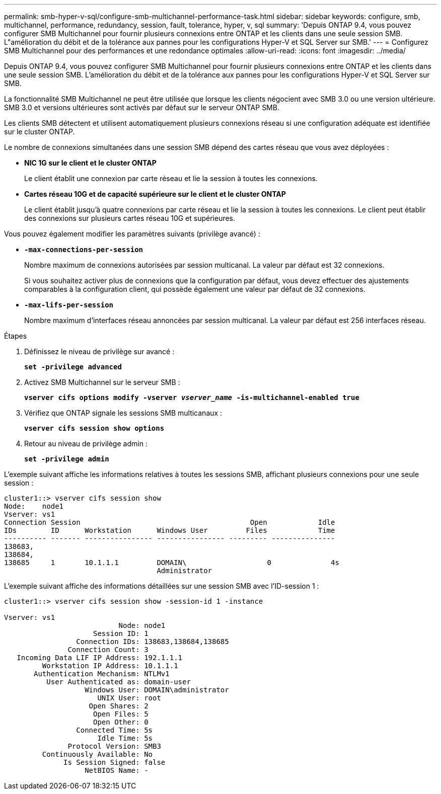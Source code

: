 ---
permalink: smb-hyper-v-sql/configure-smb-multichannel-performance-task.html 
sidebar: sidebar 
keywords: configure, smb, multichannel, performance, redundancy, session, fault, tolerance, hyper, v, sql 
summary: 'Depuis ONTAP 9.4, vous pouvez configurer SMB Multichannel pour fournir plusieurs connexions entre ONTAP et les clients dans une seule session SMB. L"amélioration du débit et de la tolérance aux pannes pour les configurations Hyper-V et SQL Server sur SMB.' 
---
= Configurez SMB Multichannel pour des performances et une redondance optimales
:allow-uri-read: 
:icons: font
:imagesdir: ../media/


[role="lead"]
Depuis ONTAP 9.4, vous pouvez configurer SMB Multichannel pour fournir plusieurs connexions entre ONTAP et les clients dans une seule session SMB. L'amélioration du débit et de la tolérance aux pannes pour les configurations Hyper-V et SQL Server sur SMB.

La fonctionnalité SMB Multichannel ne peut être utilisée que lorsque les clients négocient avec SMB 3.0 ou une version ultérieure. SMB 3.0 et versions ultérieures sont activés par défaut sur le serveur ONTAP SMB.

Les clients SMB détectent et utilisent automatiquement plusieurs connexions réseau si une configuration adéquate est identifiée sur le cluster ONTAP.

Le nombre de connexions simultanées dans une session SMB dépend des cartes réseau que vous avez déployées :

* *NIC 1G sur le client et le cluster ONTAP*
+
Le client établit une connexion par carte réseau et lie la session à toutes les connexions.

* *Cartes réseau 10G et de capacité supérieure sur le client et le cluster ONTAP*
+
Le client établit jusqu'à quatre connexions par carte réseau et lie la session à toutes les connexions. Le client peut établir des connexions sur plusieurs cartes réseau 10G et supérieures.



Vous pouvez également modifier les paramètres suivants (privilège avancé) :

* *`-max-connections-per-session`*
+
Nombre maximum de connexions autorisées par session multicanal. La valeur par défaut est 32 connexions.

+
Si vous souhaitez activer plus de connexions que la configuration par défaut, vous devez effectuer des ajustements comparables à la configuration client, qui possède également une valeur par défaut de 32 connexions.

* *`-max-lifs-per-session`*
+
Nombre maximum d'interfaces réseau annoncées par session multicanal. La valeur par défaut est 256 interfaces réseau.



.Étapes
. Définissez le niveau de privilège sur avancé :
+
`*set -privilege advanced*`

. Activez SMB Multichannel sur le serveur SMB :
+
`*vserver cifs options modify -vserver _vserver_name_ -is-multichannel-enabled true*`

. Vérifiez que ONTAP signale les sessions SMB multicanaux :
+
`*vserver cifs session show options*`

. Retour au niveau de privilège admin :
+
`*set -privilege admin*`



L'exemple suivant affiche les informations relatives à toutes les sessions SMB, affichant plusieurs connexions pour une seule session :

[listing]
----
cluster1::> vserver cifs session show
Node:    node1
Vserver: vs1
Connection Session                                        Open            Idle
IDs        ID      Workstation      Windows User         Files            Time
---------- ------- ---------------- ---------------- --------- ---------------
138683,
138684,
138685     1       10.1.1.1         DOMAIN\                   0              4s
                                    Administrator
----
L'exemple suivant affiche des informations détaillées sur une session SMB avec l'ID-session 1 :

[listing]
----
cluster1::> vserver cifs session show -session-id 1 -instance

Vserver: vs1
                           Node: node1
                     Session ID: 1
                 Connection IDs: 138683,138684,138685
               Connection Count: 3
   Incoming Data LIF IP Address: 192.1.1.1
         Workstation IP Address: 10.1.1.1
       Authentication Mechanism: NTLMv1
          User Authenticated as: domain-user
                   Windows User: DOMAIN\administrator
                      UNIX User: root
                    Open Shares: 2
                     Open Files: 5
                     Open Other: 0
                 Connected Time: 5s
                      Idle Time: 5s
               Protocol Version: SMB3
         Continuously Available: No
              Is Session Signed: false
                   NetBIOS Name: -
----